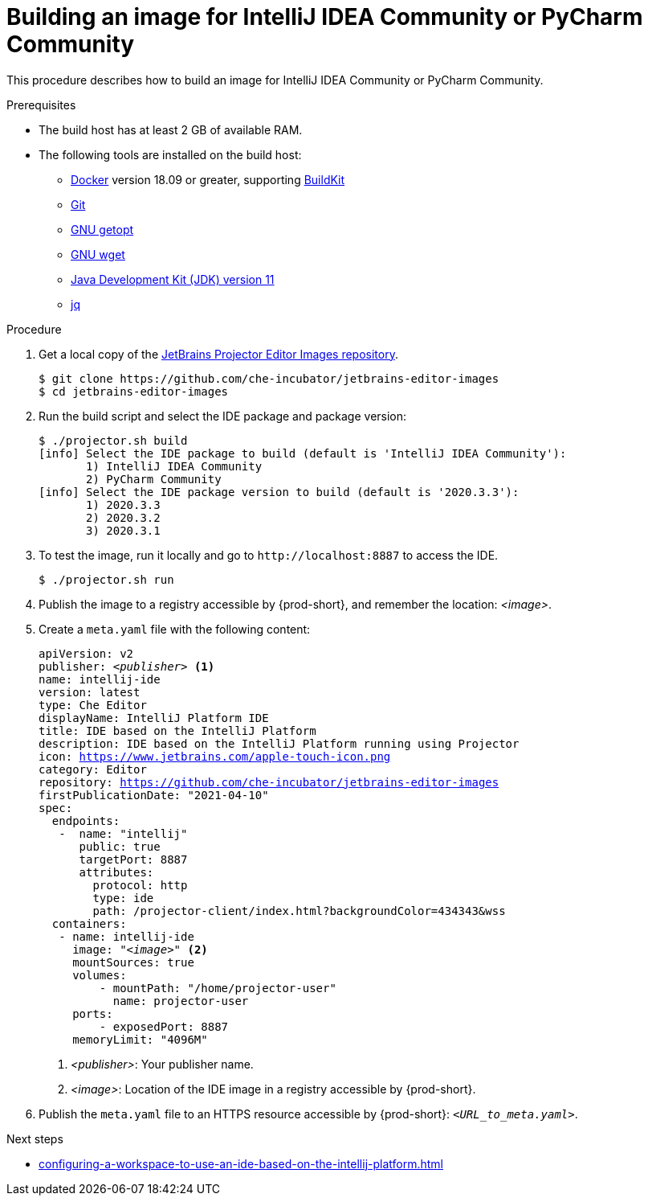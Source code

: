 [id="building-an-image-for-intellij-idea-community-or-pycharm-community_{context}"]
= Building an image for IntelliJ IDEA Community or PyCharm Community

This procedure describes how to build an image for IntelliJ IDEA Community or PyCharm Community.

.Prerequisites

* The build host has at least 2 GB of available RAM.

* The following tools are installed on the build host:

** link:https://www.docker.com/[Docker] version 18.09 or greater, supporting link:https://docs.docker.com/develop/develop-images/build_enhancements/[BuildKit]

** link:https://git-scm.com[Git]

** link:https://www.gnu.org/software/libc/manual/html_node/Getopt.html[GNU getopt]

** link:https://www.gnu.org/software/wget/[GNU wget]

**  link:https://openjdk.java.net/projects/jdk/11/[Java Development Kit (JDK) version 11]

** link:https://stedolan.github.io/jq/[jq]


.Procedure

. Get a local copy of the link:https://github.com/che-incubator/jetbrains-editor-images[JetBrains Projector Editor Images repository].
+
----
$ git clone https://github.com/che-incubator/jetbrains-editor-images
$ cd jetbrains-editor-images
----

. Run the build script and select the IDE package and package version:
+
----
$ ./projector.sh build
[info] Select the IDE package to build (default is 'IntelliJ IDEA Community'):
       1) IntelliJ IDEA Community
       2) PyCharm Community
[info] Select the IDE package version to build (default is '2020.3.3'):
       1) 2020.3.3
       2) 2020.3.2
       3) 2020.3.1
----

. To test the image, run it locally and go to `++http://localhost:8887++` to access the IDE.
+
----
$ ./projector.sh run
----

. Publish the image to a registry accessible by {prod-short}, and remember the location: __<image>__.

. Create a `+meta.yaml+` file with the following content:
+
[source,yaml,subs="+quotes,macros,attributes"]
----
apiVersion: v2
publisher: __<publisher>__ <1>
name: intellij-ide
version: latest
type: Che Editor
displayName: IntelliJ Platform IDE
title: IDE based on the IntelliJ Platform
description: IDE based on the IntelliJ Platform running using Projector
icon: https://www.jetbrains.com/apple-touch-icon.png
category: Editor
repository: https://github.com/che-incubator/jetbrains-editor-images
firstPublicationDate: "2021-04-10"
spec:
  endpoints:
   -  name: "intellij"
      public: true
      targetPort: 8887
      attributes:
        protocol: http
        type: ide
        path: /projector-client/index.html?backgroundColor=434343&wss
  containers:
   - name: intellij-ide
     image: "__<image>__" <2>
     mountSources: true
     volumes:
         - mountPath: "/home/projector-user"
           name: projector-user
     ports:
         - exposedPort: 8887
     memoryLimit: "4096M"
----
<1> __<publisher>__: Your publisher name.
<2> __<image>__: Location of the IDE image in a registry accessible by {prod-short}.

. Publish the `meta.yaml` file to an HTTPS resource accessible by {prod-short}: `__<URL_to_meta.yaml>__`.

.Next steps

* xref:configuring-a-workspace-to-use-an-ide-based-on-the-intellij-platform.adoc[]

